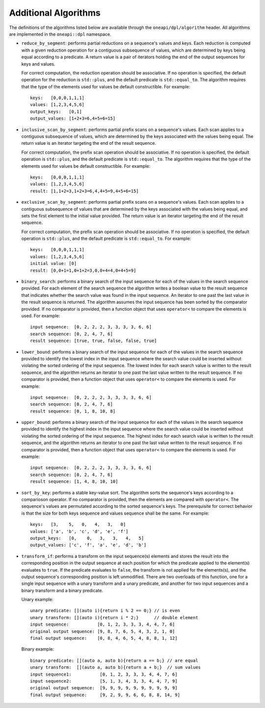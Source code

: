 Additional Algorithms
######################

The definitions of the algorithms listed below are available through the ``oneapi/dpl/algorithm``
header.  All algorithms are implemented in the ``oneapi::dpl`` namespace.

* ``reduce_by_segment``: performs partial reductions on a sequence's values and keys. Each
  reduction is computed with a given reduction operation for a contiguous subsequence of values, which are
  determined by keys being equal according to a predicate. A return value is a pair of iterators holding
  the end of the output sequences for keys and values.

  For correct computation, the reduction operation should be associative. If no operation is specified,
  the default operation for the reduction is ``std::plus``, and the default predicate is ``std::equal_to``.
  The algorithm requires that the type of the elements used for values be default constructible. For example::

    keys:   [0,0,0,1,1,1]
    values: [1,2,3,4,5,6]
    output_keys:   [0,1]
    output_values: [1+2+3=6,4+5+6=15]

* ``inclusive_scan_by_segment``: performs partial prefix scans on a sequence's values. Each
  scan applies to a contiguous subsequence of values, which are determined by the keys associated with the
  values being equal. The return value is an iterator targeting the end of the result sequence.

  For correct computation, the prefix scan operation should be associative. If no operation is specified,
  the default operation is ``std::plus``, and the default predicate is ``std::equal_to``. The algorithm
  requires that the type of the elements used for values be default constructible. For example::

    keys:   [0,0,0,1,1,1]
    values: [1,2,3,4,5,6]
    result: [1,1+2=3,1+2+3=6,4,4+5=9,4+5+6=15]

* ``exclusive_scan_by_segment``: performs partial prefix scans on a sequence's values. Each
  scan applies to a contiguous subsequence of values that are determined by the keys associated with the values
  being equal, and sets the first element to the initial value provided. The return value is an iterator
  targeting the end of the result sequence.

  For correct computation, the prefix scan operation should be associative. If no operation is specified,
  the default operation is ``std::plus``, and the default predicate is ``std::equal_to``. For example::

    keys:   [0,0,0,1,1,1]
    values: [1,2,3,4,5,6]
    initial value: [0]
    result: [0,0+1=1,0+1+2=3,0,0+4=4,0+4+5=9]

* ``binary_search``: performs a binary search of the input sequence for each of the values in
  the search sequence provided.  For each element of the search sequence the algorithm writes a boolean value
  to the result sequence that indicates whether the search value was found in the input sequence. An iterator
  to one past the last value in the result sequence is returned. The algorithm assumes the input sequence has
  been sorted by the comparator provided. If no comparator is provided, then a function object that uses
  ``operator<`` to compare the elements is used. For example::

    input sequence:  [0, 2, 2, 2, 3, 3, 3, 3, 6, 6]
    search sequence: [0, 2, 4, 7, 6]
    result sequence: [true, true, false, false, true]

* ``lower_bound``: performs a binary search of the input sequence for each of the values in
  the search sequence provided to identify the lowest index in the input sequence where the search value could
  be inserted without violating the sorted ordering of the input sequence.  The lowest index for each search
  value is written to the result sequence, and the algorithm returns an iterator to one past the last value
  written to the result sequence. If no comparator is provided, then a function object that uses ``operator<``
  to compare the elements is used. For example::

    input sequence:  [0, 2, 2, 2, 3, 3, 3, 3, 6, 6]
    search sequence: [0, 2, 4, 7, 6]
    result sequence: [0, 1, 8, 10, 8]

* ``upper_bound``: performs a binary search of the input sequence for each of the values in
  the search sequence provided to identify the highest index in the input sequence where the search value could
  be inserted without violating the sorted ordering of the input sequence.  The highest index for each search
  value is written to the result sequence, and the algorithm returns an iterator to one past the last value
  written to the result sequence. If no comparator is provided, then a function object that uses ``operator<``
  to compare the elements is used. For example::

    input sequence:  [0, 2, 2, 2, 3, 3, 3, 3, 6, 6]
    search sequence: [0, 2, 4, 7, 6]
    result sequence: [1, 4, 8, 10, 10]

* ``sort_by_key``: performs a stable key-value sort. The algorithm sorts the sequence's keys according to 
  a comparioson operator. If no comparator is provided, then the elements are compared with ``operator<``.
  The sequence's values are permutated according to the sorted sequence's keys. The prerequisite for correct
  behavior is that the size for both keys sequence and values sequence shall be the same.  
  For example::

    keys:   [3,    5,   0,   4,   3,   0]
    values: ['a', 'b', 'c', 'd', 'e', 'f']
    output_keys:   [0,    0,   3,   3,   4,   5]
    output_values: ['c', 'f', 'a', 'e', 'd', 'b']

* ``transform_if``: performs a transform on the input sequence(s) elements and stores the result into the
  corresponding position in the output sequence at each position for which the predicate applied to the 
  element(s) evaluates to ``true``. If the predicate evaluates to ``false``, the transform is not applied for
  the elements(s), and the output sequence's corresponding position is left unmodified. There are two overloads
  of this function, one for a single input sequence with a unary transform and a unary predicate, and another
  for two input sequences and a binary transform and a binary predicate.

  Unary example::

    unary predicate: [](auto i){return i % 2 == 0;} // is even
    unary transform: [](auto i){return i * 2;}      // double element
    input sequence:           [0, 1, 2, 3, 3, 3, 4, 4, 7, 6]
    original output sequence: [9, 8, 7, 6, 5, 4, 3, 2, 1, 0]
    final output sequence:    [0, 8, 4, 6, 5, 4, 8, 8, 1, 12]


  Binary example::

    binary predicate: [](auto a, auto b){return a == b;} // are equal
    unary transform:  [](auto a, auto b){return a + b;}  // sum values
    input sequence1:           [0, 1, 2, 3, 3, 3, 4, 4, 7, 6]
    input sequence2:           [5, 1, 3, 4, 3, 3, 4, 4, 7, 9]
    original output sequence:  [9, 9, 9, 9, 9, 9, 9, 9, 9, 9]
    final output sequence:     [9, 2, 9, 9, 6, 6, 8, 8, 14, 9]